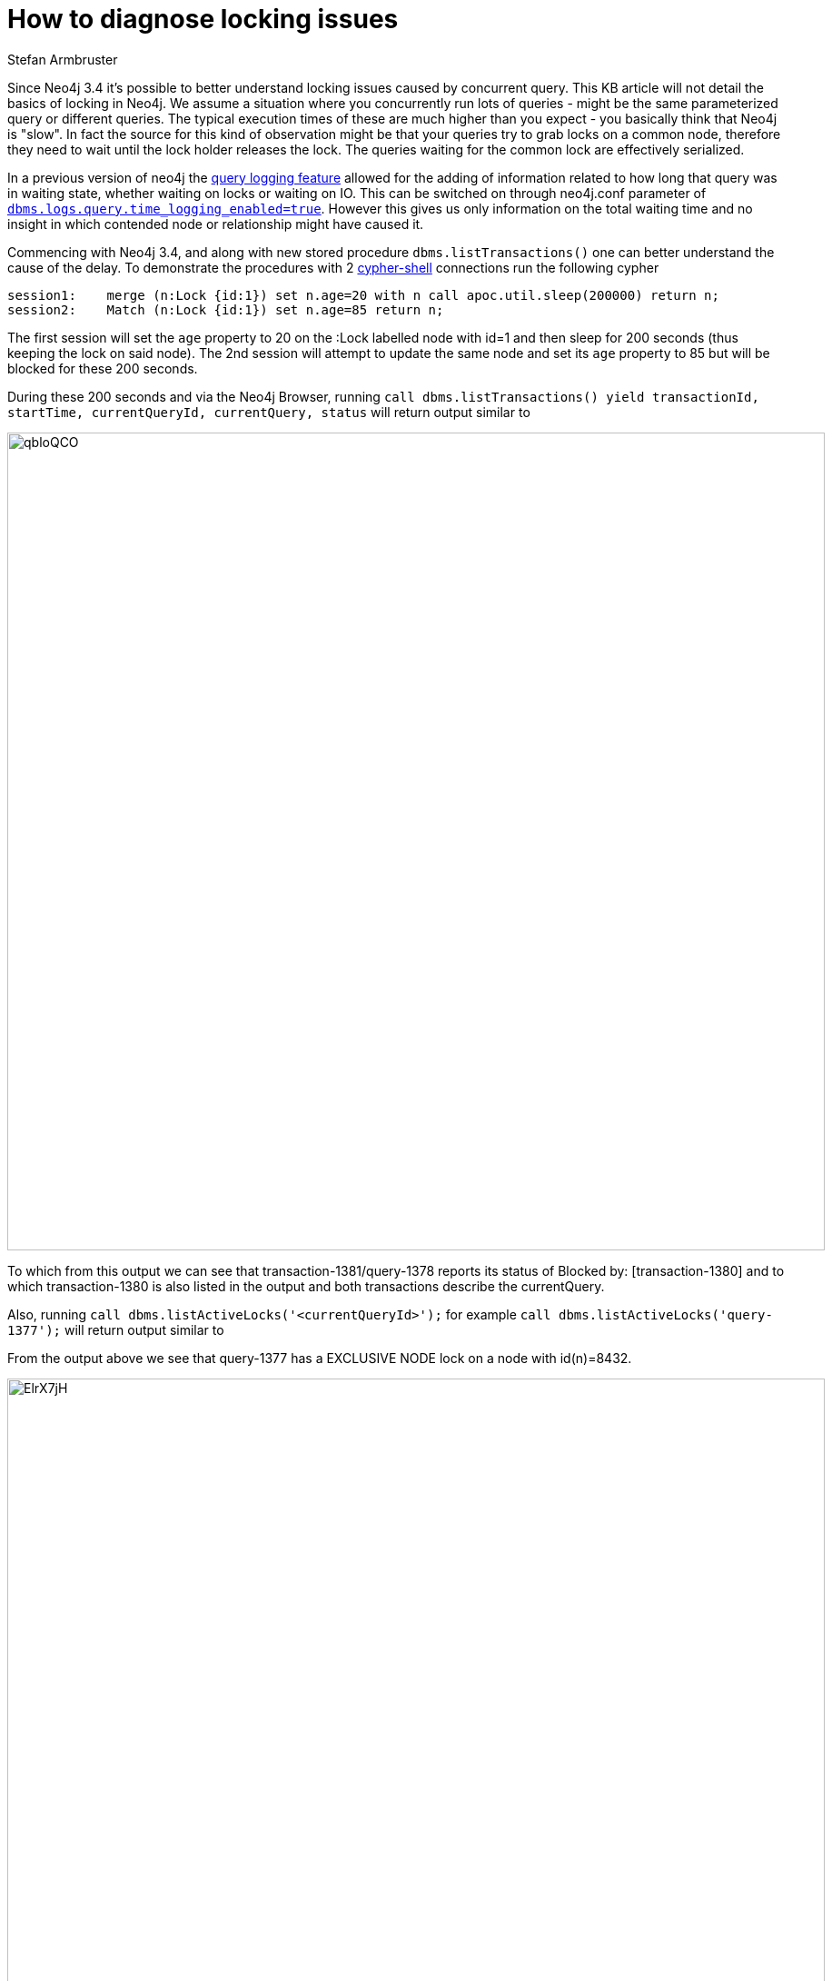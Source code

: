 = How to diagnose locking issues
:slug: diagnose-locking-issues
:author: Stefan Armbruster
:neo4j-versions: 3.4
:tags: performance, tuning, write, read, lock
:public:
:category: operations

Since Neo4j 3.4 it's possible to better understand locking issues caused by concurrent query. This KB article will not detail the basics
of locking in Neo4j.
We assume a situation where you concurrently run lots of queries - might be the same parameterized query or different queries. 
The typical execution times of these are much higher than you expect - you basically think that Neo4j is "slow". In fact the source
for this kind of observation might be that your queries try to grab locks on a common node, therefore they need to wait until the
lock holder releases the lock. The queries waiting for the common lock are effectively serialized.

In a previous version of neo4j the https://neo4j.com/docs/operations-manual/current/monitoring/logging/query-logging/[query logging
feature] allowed for the adding of information related to how long that query was in waiting state, whether waiting on locks or 
waiting on IO. This can be switched on through neo4j.conf parameter of  
https://neo4j.com/docs/operations-manual/current/reference/configuration-settings/#config_dbms.logs.query.enabled[`dbms.logs.query.time_logging_enabled=true`]. 
However this gives us only information on the total waiting time and no insight in which contended node or relationship might
have caused it.

Commencing with Neo4j 3.4, and along with new stored procedure `dbms.listTransactions()` one can better understand the cause of the delay.
To demonstrate the procedures with 2 https://neo4j.com/docs/operations-manual/3.4/tools/cypher-shell/[cypher-shell] connections run 
the following cypher

----
session1:    merge (n:Lock {id:1}) set n.age=20 with n call apoc.util.sleep(200000) return n;
session2:    Match (n:Lock {id:1}) set n.age=85 return n;
----

The first session will set the `age` property to 20 on the :Lock labelled node with id=1 and then sleep for 200 seconds (thus keeping
the lock on said node).
The 2nd session will attempt to update the same node and set its `age` property to 85 but will be blocked for these 200 seconds.

During these 200 seconds and via the Neo4j Browser, running
`call dbms.listTransactions() yield transactionId, startTime, currentQueryId, currentQuery, status`
will return output similar to

image:https://imgur.com/qbloQCO.png[,width=900]

To which from this output we can see that transaction-1381/query-1378 reports its status of Blocked by: [transaction-1380] and to which
transaction-1380 is also listed in the output and both transactions describe the currentQuery.

Also, running `call dbms.listActiveLocks('<currentQueryId>');` for example `call dbms.listActiveLocks('query-1377');`
will return output similar to 

From the output above we see that query-1377 has a EXCLUSIVE NODE lock on a node with id(n)=8432.

image:https://imgur.com/ElrX7jH.png[,width=900]

With these 2 procedures you have powerful tooling at hand to understand what nodes/relationships might be a source for lock contention.
